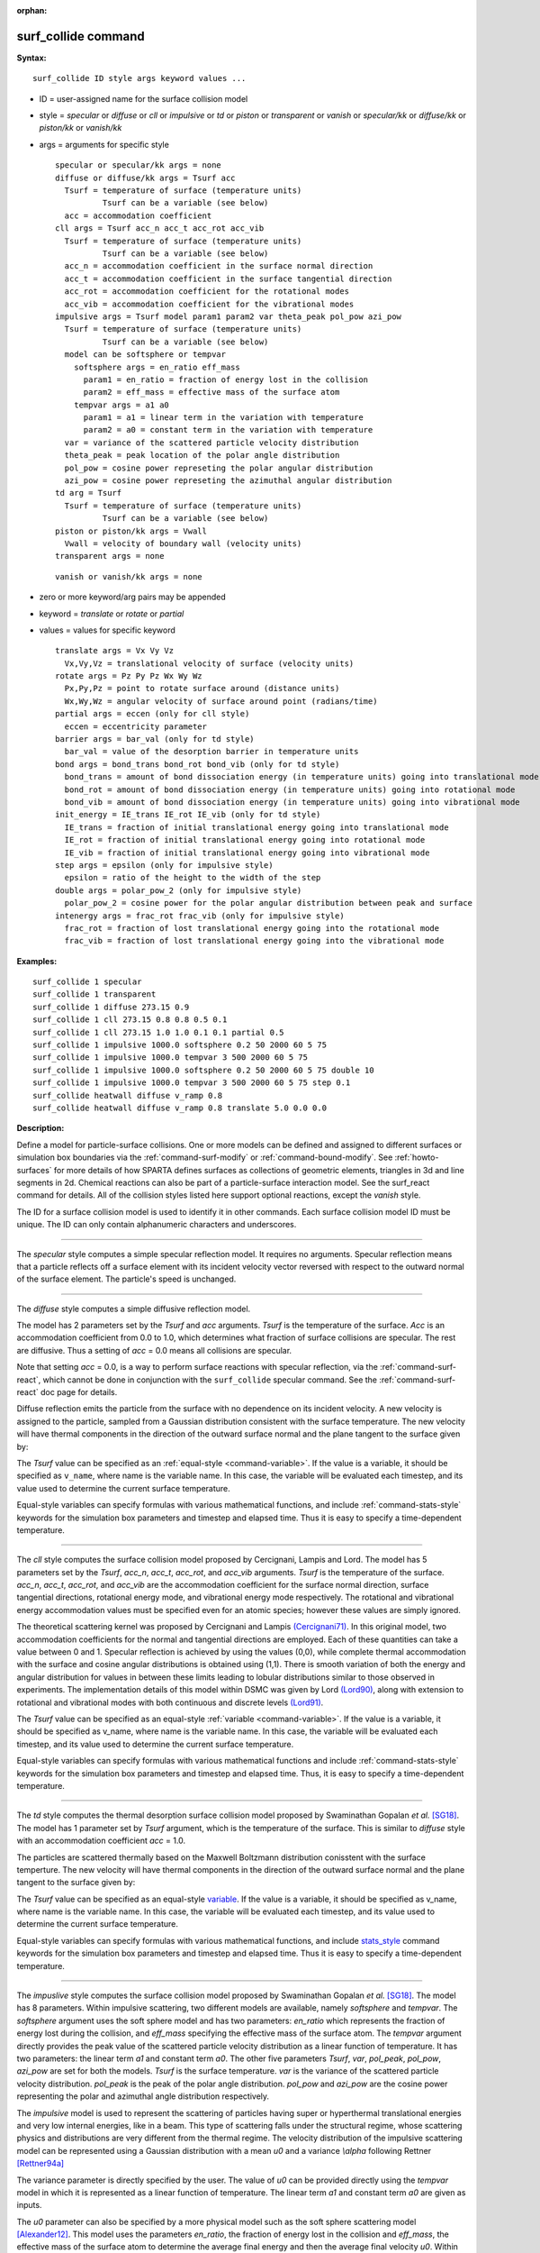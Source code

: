 :orphan:

.. _command-surf-collide:

####################
surf_collide command
####################

**Syntax:**

::

   surf_collide ID style args keyword values ... 

-  ID = user-assigned name for the surface collision model
-  style = *specular* or *diffuse* or *cll* or *impulsive* or *td* or
   *piston* or *transparent* or *vanish* or *specular/kk* or
   *diffuse/kk* or *piston/kk* or *vanish/kk*
-  args = arguments for specific style

   ::

        specular or specular/kk args = none
        diffuse or diffuse/kk args = Tsurf acc
          Tsurf = temperature of surface (temperature units)
                  Tsurf can be a variable (see below)
          acc = accommodation coefficient
        cll args = Tsurf acc_n acc_t acc_rot acc_vib
          Tsurf = temperature of surface (temperature units)
                  Tsurf can be a variable (see below)
          acc_n = accommodation coefficient in the surface normal direction
          acc_t = accommodation coefficient in the surface tangential direction
          acc_rot = accommodation coefficient for the rotational modes
          acc_vib = accommodation coefficient for the vibrational modes
        impulsive args = Tsurf model param1 param2 var theta_peak pol_pow azi_pow
          Tsurf = temperature of surface (temperature units)
                  Tsurf can be a variable (see below)
          model can be softsphere or tempvar
            softsphere args = en_ratio eff_mass
              param1 = en_ratio = fraction of energy lost in the collision
              param2 = eff_mass = effective mass of the surface atom
            tempvar args = a1 a0
              param1 = a1 = linear term in the variation with temperature
              param2 = a0 = constant term in the variation with temperature
          var = variance of the scattered particle velocity distribution
          theta_peak = peak location of the polar angle distribution
          pol_pow = cosine power represeting the polar angular distribution
          azi_pow = cosine power represeting the azimuthal angular distribution
        td arg = Tsurf 
          Tsurf = temperature of surface (temperature units)
                  Tsurf can be a variable (see below) 
        piston or piston/kk args = Vwall
          Vwall = velocity of boundary wall (velocity units)
        transparent args = none 

   ::

        vanish or vanish/kk args = none 

-  zero or more keyword/arg pairs may be appended
-  keyword = *translate* or *rotate* or *partial*
-  values = values for specific keyword

   ::

        translate args = Vx Vy Vz
          Vx,Vy,Vz = translational velocity of surface (velocity units)
        rotate args = Pz Py Pz Wx Wy Wz
          Px,Py,Pz = point to rotate surface around (distance units)
          Wx,Wy,Wz = angular velocity of surface around point (radians/time) 
        partial args = eccen (only for cll style)
          eccen = eccentricity parameter
        barrier args = bar_val (only for td style)
          bar_val = value of the desorption barrier in temperature units 
        bond args = bond_trans bond_rot bond_vib (only for td style)
          bond_trans = amount of bond dissociation energy (in temperature units) going into translational mode 
          bond_rot = amount of bond dissociation energy (in temperature units) going into rotational mode 
          bond_vib = amount of bond dissociation energy (in temperature units) going into vibrational mode
        init_energy = IE_trans IE_rot IE_vib (only for td style)
          IE_trans = fraction of initial translational energy going into translational mode 
          IE_rot = fraction of initial translational energy going into rotational mode
          IE_vib = fraction of initial translational energy going into vibrational mode
        step args = epsilon (only for impulsive style)
          epsilon = ratio of the height to the width of the step
        double args = polar_pow_2 (only for impulsive style)
          polar_pow_2 = cosine power for the polar angular distribution between peak and surface
        intenergy args = frac_rot frac_vib (only for impulsive style)
          frac_rot = fraction of lost translational energy going into the rotational mode
          frac_vib = fraction of lost translational energy going into the vibrational mode 

**Examples:**

::

   surf_collide 1 specular
   surf_collide 1 transparent
   surf_collide 1 diffuse 273.15 0.9
   surf_collide 1 cll 273.15 0.8 0.8 0.5 0.1
   surf_collide 1 cll 273.15 1.0 1.0 0.1 0.1 partial 0.5
   surf_collide 1 impulsive 1000.0 softsphere 0.2 50 2000 60 5 75
   surf_collide 1 impulsive 1000.0 tempvar 3 500 2000 60 5 75
   surf_collide 1 impulsive 1000.0 softsphere 0.2 50 2000 60 5 75 double 10
   surf_collide 1 impulsive 1000.0 tempvar 3 500 2000 60 5 75 step 0.1
   surf_collide heatwall diffuse v_ramp 0.8
   surf_collide heatwall diffuse v_ramp 0.8 translate 5.0 0.0 0.0 

**Description:**

Define a model for particle-surface collisions. One or more models can
be defined and assigned to different surfaces or simulation box
boundaries via the :ref:`command-surf-modify` or
:ref:`command-bound-modify`. See :ref:`howto-surfaces` for more
details of how SPARTA defines surfaces as collections of geometric
elements, triangles in 3d and line segments in 2d. Chemical reactions
can also be part of a particle-surface interaction model. See the
surf_react command for details. All of the collision styles listed
here support optional reactions, except the *vanish* style.

The ID for a surface collision model is used to identify it in other
commands. Each surface collision model ID must be unique. The ID can
only contain alphanumeric characters and underscores.

--------------

The *specular* style computes a simple specular reflection model. It
requires no arguments. Specular reflection means that a particle
reflects off a surface element with its incident velocity vector
reversed with respect to the outward normal of the surface element. The
particle's speed is unchanged.

--------------

The *diffuse* style computes a simple diffusive reflection model.

The model has 2 parameters set by the *Tsurf* and *acc* arguments.
*Tsurf* is the temperature of the surface. *Acc* is an accommodation
coefficient from 0.0 to 1.0, which determines what fraction of surface
collisions are specular. The rest are diffusive. Thus a setting of *acc*
= 0.0 means all collisions are specular.

Note that setting *acc* = 0.0, is a way to perform surface reactions
with specular reflection, via the :ref:`command-surf-react`, which
cannot be done in conjunction with the ``surf_collide`` specular
command. See the :ref:`command-surf-react` doc page for details.

Diffuse reflection emits the particle from the surface with no
dependence on its incident velocity. A new velocity is assigned to the
particle, sampled from a Gaussian distribution consistent with the
surface temperature. The new velocity will have thermal components in
the direction of the outward surface normal and the plane tangent to the
surface given by:

|image0|

The *Tsurf* value can be specified as an :ref:`equal-style
<command-variable>`.  If the value is a variable, it should be
specified as ``v_name``, where name is the variable name. In this case,
the variable will be evaluated each timestep, and its value used to
determine the current surface temperature.

Equal-style variables can specify formulas with various mathematical
functions, and include :ref:`command-stats-style` keywords for the
simulation box parameters and timestep and elapsed time. Thus it is
easy to specify a time-dependent temperature.

--------------

The *cll* style computes the surface collision model proposed by
Cercignani, Lampis and Lord. The model has 5 parameters set by the
*Tsurf*, *acc_n*, *acc_t*, *acc_rot*, and *acc_vib* arguments. *Tsurf*
is the temperature of the surface. *acc_n*, *acc_t*, *acc_rot*, and
*acc_vib* are the accommodation coefficient for the surface normal
direction, surface tangential directions, rotational energy mode, and
vibrational energy mode respectively. The rotational and vibrational
energy accommodation values must be specified even for an atomic
species; however these values are simply ignored.

The theoretical scattering kernel was proposed by Cercignani and Lampis
`(Cercignani71) <#Cercignani71>`__. In this original model, two
accommodation coefficients for the normal and tangential directions are
employed. Each of these quantities can take a value between 0 and 1.
Specular reflection is achieved by using the values (0,0), while
complete thermal accommodation with the surface and cosine angular
distributions is obtained using (1,1). There is smooth variation of both
the energy and angular distribution for values in between these limits
leading to lobular distributions similar to those observed in
experiments. The implementation details of this model within DSMC was
given by Lord `(Lord90) <#Lord90>`__, along with extension to rotational
and vibrational modes with both continuous and discrete levels
`(Lord91) <#Lord91>`__.

The *Tsurf* value can be specified as an equal-style :ref:`variable
<command-variable>`. If the value is a variable, it should be
specified as v_name, where name is the variable name. In this case,
the variable will be evaluated each timestep, and its value used to
determine the current surface temperature.

Equal-style variables can specify formulas with various mathematical
functions and include :ref:`command-stats-style`
keywords for the simulation box parameters and timestep and elapsed
time. Thus, it is easy to specify a time-dependent temperature.

--------------

The *td* style computes the thermal desorption surface collision model
proposed by Swaminathan Gopalan *et al.* [SG18]_. The model has 1
parameter set by *Tsurf* argument, which is the temperature of the
surface. This is similar to *diffuse* style with an accommodation
coefficient *acc* = 1.0.

The particles are scattered thermally based on the Maxwell Boltzmann
distribution conisstent with the surface temperture. The new velocity
will have thermal components in the direction of the outward surface
normal and the plane tangent to the surface given by:

|image1|

The *Tsurf* value can be specified as an equal-style
`variable <variable.html>`__. If the value is a variable, it should be
specified as v_name, where name is the variable name. In this case, the
variable will be evaluated each timestep, and its value used to
determine the current surface temperature.

Equal-style variables can specify formulas with various mathematical
functions, and include `stats_style <status_style.html>`__ command
keywords for the simulation box parameters and timestep and elapsed
time. Thus it is easy to specify a time-dependent temperature.

--------------

The *impuslive* style computes the surface collision model proposed by
Swaminathan Gopalan *et al.* [SG18]_. The model has 8
parameters. Within impulsive scattering, two different models are
available, namely *softsphere* and *tempvar*. The *softsphere* argument
uses the soft sphere model and has two parameters: *en_ratio* which
represents the fraction of energy lost during the collision, and
*eff_mass* specifying the effective mass of the surface atom. The
*tempvar* argument directly provides the peak value of the scattered
particle velocity distribution as a linear function of temperature. It
has two parameters: the linear term *a1* and constant term *a0*. The
other five parameters *Tsurf*, *var*, *pol_peak*, *pol_pow*, *azi_pow*
are set for both the models. *Tsurf* is the surface temperature. *var*
is the variance of the scattered particle velocity distribution.
*pol_peak* is the peak of the polar angle distribution. *pol_pow* and
*azi_pow* are the cosine power representing the polar and azimuthal
angle distribution respectively.

The *impulsive* model is used to represent the scattering of particles
having super or hyperthermal translational energies and very low
internal energies, like in a beam. This type of scattering falls under
the structural regime, whose scattering physics and distributions are
very different from the thermal regime. The velocity distribution of the
impulsive scattering model can be represented using a Gaussian
distribution with a mean *u0* and a variance *\\alpha* following Rettner
[Rettner94a]_

|image2|

The variance parameter is directly specified by the user. The value of
*u0* can be provided directly using the *tempvar* model in which it is
represented as a linear function of temperature. The linear term *a1*
and constant term *a0* are given as inputs.

|image3|

The *u0* parameter can also be specified by a more physical model such
as the soft sphere scattering model [Alexander12]_.
This model uses the parameters *en_ratio*, the fraction of energy lost
in the collision and *eff_mass*, the effective mass of the surface atom
to determine the average final energy and then the average final
velocity *u0*. Within the soft sphere model, the average final velocity
will vary as a function of the final polar angle.

|image4|

Both the polar and azimuthal angular distribution are lobular in
nature and sharply peaked. These distributions can be represented
using the cosine power law distribution [Glatzer97]_. The peak of the
azimuthal distribution remains at zero, while the peak of the polar
angle distribution is usually higher than the incident angle (away
from the normal). Hence the peak location (\theta_peak) and cosine
power (n) of the polar angle distribution and the cosine power (m) of
the azimuthal angular distribution are taken as input parameters. A
factor of 2 is present in the azimuthal distribution to ensure the
function remians positive within the range of the azimuthal angle:
(-180, 180)

|image5|

|image6|

The internal (rotational and vibrational) energy of an incident molecule
remains unchanged within the *impulsive* model unless the optional
keyword *intenergy* is specified (see below).

The *Tsurf* value can be specified as an equal-style :ref:`variable
<command-variable>`. If the value is a variable, it should be
specified as v_name, where name is the variable name. In this case,
the variable will be evaluated each timestep, and its value used to
determine the current surface temperature.

Equal-style variables can specify formulas with various mathematical
functions and include :ref:`command-stats-style` keywords for the
simulation box parameters and timestep and elapsed time. Thus, it is
easy to specify a time-dependent temperature.

--------------

The *piston* style models a subsonic pressure boundary condition. It
can only be assigned to the simulation box boundaries via the
:ref:`command-bound-modify` or to surface elements which are parallel
to one of the box boundaries (via the :ref:`command-surf-modify`).

It treats collisions of particles with the surface as if the surface
were moving with specified velocity *Vwall* away from the incident
particle. Thus the "collision" actually occurs later in the timestep
and the reflected velocity is less than it would be for reflection
from a stationary surface. This calculation is performed using
equations 12.30 and 12.31 in [Bird94]_ to compute the reflected
velocity and final position of the particle. If the particle does not
return within the timestep to a position inside the simulation box
(for a boundary surface) or to the same side of the initial surface
that it started from (for a surface element collision), the particle
is deleted.  This effectively induces particles at the boundary to
have a velocity distribution consistent with a subsonic pressure
boundary condition, as explained in [Bird94]_.

*Vwall* should be chosen to correspond to a desired pressure condition
for the density of particles in the system.

NOTE: give more details on how to do this?

Note that *Vwall* must always be input as a value >= 0.0, meaning the
surface is moving away from the incident particle. For example, in the
z-dimension, if the upper box face is assigned *Vwall*, it is moving
upward. Similarly if the lower box face is assigned *Vwall*, it is
moving downward.

--------------

The *transparent* style simply allows particles to pass through the
surface without altering the particle properties.

This is useful for tallying flow statistics. The surface elements must
have been flagged as transparent when they were read in, via the
:ref:`command-read-surf` and its transparent keyword. The
:ref:`command-compute-surf` will tally fluxes differently for
transparent surf elements. The :ref:`howto-transparent-surface` doc
page provides an overview of transparent surfaces. See those doc pages
for details.

--------------

The *vanish* style simply deletes any particle which hits the surface.

This is useful if a surface is defined to be an inflow boundary on the
simulation domain, e.g. using the :ref:`fix emit/surf
<command-fix-emit-surf>` command. Using this surface collision model
will also treat the surface as an outflow boundary. This is similar to
using the :ref:`command-fix-emit-face` on a
simulation box face while also setting the face to be an outflow
boundary via the :ref:`boundary o <command-boundary>` command.

Note that the :ref:`surf_react global <command-surf-react>` command
can also be used to delete particles hitting a surface, by setting the
*pdelete* parameter to 1.0. Using a surf_collide vanish command is
simpler.

--------------

The keyword *translate* can only be applied to the *diffuse* and *cll*
style. It models the surface as if it were translating with a constant
velocity, specified by the vector (Vx,Vy,Vz). This velocity is added
to the final post-collisional velocity of each particle that collides
with the surface.

The keyword *rotate* can only be applied to the *diffuse* and *cll*
style. It models the surface as if it were rotating with a constant
angular velocity, specified by the vector W = (Wx,Wy,Wz), around the
specified point P = (Px,Py,Pz). Note that W and P define the rotation
axis. The magnitude of W defines the speed of rotation. I.e. if the
length of W = 2*pi then the surface is rotating at one revolution per
time unit, where time units are defined by the :ref:`command-units`.

When a particle collides with the surface at a point X = (x,y,z), the
collision point has a velocity given by V = (Vx,Vy,Vz) = W cross
(X-P).  This velocity is added to the final post-collisional velocity
of the particle.

The *rotate* keyword can be used to treat a simulation box boundary as
a rotating wall, e.g. the end cap of an axisymmetric cylinder. Or to
model a rotating object consisting of surface elements, e.g. a
sphere. In either case, the wall or surface elements themselves do not
change position due to rotation. They are simply modeled as having a
tangential velocity, as if the entire object were rotating.

.. important:: For both the *translate* and *rotate* keywords the added velocity can only be tangential to the surface, with no normal component since the surface is not actually moving in the normal direction.
	       SPARTA does not check that the specified translation or rotation produces a tangential velocity.
	       However if does enforce the condition by subtracting off any component of the added velocity that is normal to the simulation box boundary or individual surface element.

The keyword *partial* can only be applied to the *cll* style. Within the
CLL model, the energy and angular distribution are linked. Lord
[Lord95]_ proposed a way to decouple the energy
accommodation from the angular distribution. This case of partially
diffuse scattering with incomplete energy accommodation can be activated
in SPARTA using the optional keyword *partial*. It requires an
additional parameter eccentricity set by the *eccen* argument. For this
case, the energy accommodation is calculated using the accommodation
coefficients, but the angular distribution is computed using the
additional parameter eccentricity. The *eccen* parameter can vary
between 0 and 1. A value of 0 represents fully diffuse scattering and
gives a cosine angular distribution. Increasing value of *eccen*
presents more peaked and lobular distribution [Lord95]_.

The keywords *barrier*, *bond*, and *initenergy* can only be applied to the *td* style. Due to the nature of the interaction between the products and the surface, the desorption of the products might have an energy barrier. For a surface desorption process, this desorption barrier exists only in the normal direction. Thus, only the products having enough energy (in the normal direction) to overcome the barrier will be able to desorb from the surface. This alters the velocity distribution of the observed products along the surface normal direction and thus leads to the distortion of the speed distribution [Goodman72]_. The angular distributions, which represent the ratio of the normal to the tangential velocities, are also altered as a result of the desorption barrier.
The angular distributions are peaked more towards the normal and are often described by a cosine power law distribution.

|image7|

|image8|

In addition to the desorption energy barrier, products formed through thermal mechanisms might have energies exceeding those corresponding to the bulk surface temperature. The energy of the local surface environment where the product formation occurs might be greater than the normal surface temperature due to the formation of local hot-spots [Rettner94b]_.

These hot-spots might stem from the dissociation or bond energy of the intermediates or the products. The optional keyword *bond* can be used to account for this scenario. This requires three arguments: the amount of energy (in temperature units) going into the translational, rotational and vibrational mode.

|image9|

The higher energy during desorption might also arise due to the energy deposited by high speed of the incoming gas-phase particles. Since the formation of the products is rapid, the product might form and desorb before this high energy dissipates from the local hot-spots [Beckerle90]_. In this case, although the products are in thermal equilibrium with the surroundings, the energies of the products might not depend only on the equilibrium surface temperature, but also on the incoming velocities of the particles. This can be used within SPARTA using the optional keyword *initenergy*. It requires 3 arguments: fraction of the initial translational energy going into the translational, rotational and vibrational modes.

|image10|

The keywords *step*, *double*, and *intenergy* can only be applied to the *impulsive* style. In some cases, it is observed that the polar angular distribution on either side of the peak is different. Goodman [Goodman74]_ provided a physical reasoning for the observed faster decay rate in the polar angular distribution away from the normal with the surface assumed to consist of periodic steps of average height H and average periodicity L. The ratio of the height to periodicity is *epsilon* and the correction to the angular distribution is given by

|image11|

This optional argument can be accessed using the keyword *step*, and *epsilon* parameter must be specified. Another optional argument to specify the angular distribution of the products is the *double* keyword. In this option, the angular distribution on either sides of the peak are represented by a different cosine power decay. It requires one argument *pol_pow_2*, which describes the distribution between the peak and the surface. The distribution between the surface normal and the peak is described using the parameter *pol_pow*.

The keyword *intenergy* can be used to modify the internal energy of an incident molecule during collision. In the case of hyperthermal collision the energy from the translational mode is transfered to the internal modes. This keyword requires two input parameters *frac_rot* and *frac_vib*. These specify the fraction of the change in translational energy (difference between the final and initial) transferred to the rotational and vibrational mode respectively.

--------------

**Output info:**

All the surface collide models calculate a global vector of length 2.  The values can be used by the :ref:`command-stats-style` and by :ref:`command-variable` that define formulas. The latter means they can be used by any command that uses a variable as input, e.g. the :ref:`command-fix-ave-time`. See :ref: `Section 6.4 <howto-output>`__ for an overview of SPARTA output options.

The first element of the vector is the count of particles that hit surface elements assigned to this collision model during the current timestep. The second element is the cummulative count of particles that have hit surface elements since the current run began.

--------------

Styles with a *kk* suffix are functionally the same as the corresponding style without the suffix. They have been optimized to run faster, depending on your available hardware, as discussed in the :ref:`Accelerating SPARTA <accelerating>` section of the manual. The accelerated styles take the same arguments and should produce the same results, except for different random number, round-off and precision issues.

These accelerated styles are part of the KOKKOS package. They are only enabled if SPARTA was built with that package. See the :ref:`Making SPARTA <start-optional-packages>` section for more info.

You can specify the accelerated styles explicitly in your input script by including their suffix, or you can use the :ref:`-suffix command-line switch <start-command-line-options>` when you invoke SPARTA, or you can use the :ref:`command-suffix` in your input script.

See the :ref:`Accelerating SPARTA <accelerating>` section of the manual for more instructions on how to use the accelerated styles effectively.

--------------

**Restrictions:**

The *translate* and *rotate* keywords cannot be used together.

If specified with a *kk* suffix, this command can be used no more than twice in the same input script (active at the same time).

**Related commands:**

:ref:`command-read-surf`,
:ref:`command-bound-modify`

**Default:** none

--------------



.. [Bird94] G. A. Bird, Molecular Gas Dynamics and the Direct Simulation of Gas Flows, Clarendon Press, Oxford (1994).

.. [Cercignani71] Cercignani C, Lampis M, Kinetic models for gas-surface interactions, Transport theory and statistical physics, Jan (1971).

.. [Lord90] R. G. Lord, presented at the 17th International Symposium on Rarefied Gas Dynamics, Germany, July (1990).

.. [Lord91] R. G. Lord, Some extensions of the Cercignani-Lampis gas-surface interaction model, Physics of Fluids A: Fluid Dynamics, Jan (1991).

.. [SG18] K. Swaminathan Gopalan, Development of a detailed surface chemistry framework in DSMC, AIAA Aerospace Sciences Meeting, Jan (2018).

.. [Rettner94a] C. T. Rettner, Reaction of an H-atom beam with Cl/Au(111): Dynamics of concurrent EleyRideal and Langmuir-Hinshelwood mechanisms, Journal of Chemical Physics, (1994).

.. [Alexander12] W. A. Alexander, *et al*, Kinematics and dynamics of atomic-beam scattering on liquid and self-assembled monolayer surfaces, Faraday discussions, (2012)

.. [Glatzer97] D. Glatzer, *et al*, Rotationally excited NO molecules incident on a graphite surface: in- and out-of-plane angular distributions, Surface Science, (1997)

.. [Lord95] R. G. Lord, Some further extensions of the Cercignani-Lampis gas-surface interaction model, Physics of Fluids, May (1995).

.. [Goodman72] F. O. Goodman, Simple model for the velocity distribution of molecules desorbed from surfaces following recombination of atoms, Surface Science, (1972).

.. [Rettner94b] C. T. Rettner and J. Lee, Dynamic displacement of o2 from pt (111): A new desorption mechanism, The Journal of chemical physics, (1994).

.. [Beckerle90] J. Beckerle, A. Johnson, and S. Ceyer, Collision-induced desorption of physisorbed CH4 from Ni (111): Experiments and simulations, The Journal of Chemical Physics, (1990).

.. [Goodman74] F. O. Goodman, Determination of characteristic surface vibration temperatures by molecular beam scattering: Application to specular scattering in the H-LiF (001) system, Surface Science, (1974)

.. |image0| image:: Eqs/diffuse_normal.jpg
.. |image1| image:: Eqs/diffuse_normal.jpg
.. |image2| image:: Eqs/impulsive_u0.JPG
.. |image3| image:: Eqs/impulsive_softsphere.JPG
.. |image4| image:: Eqs/impulsive_tempvar.JPG
.. |image5| image:: Eqs/impulsive_theta.JPG
.. |image6| image:: Eqs/impulsive_phi.JPG
.. |image7| image:: Eqs/td_barrier_Tnorm.JPG
.. |image8| image:: Eqs/td_barrier_dist.JPG
.. |image9| image:: Eqs/td_bond.JPG
.. |image10| image:: Eqs/td_initenergy.JPG
.. |image11| image:: Eqs/impulsive_step.JPG

